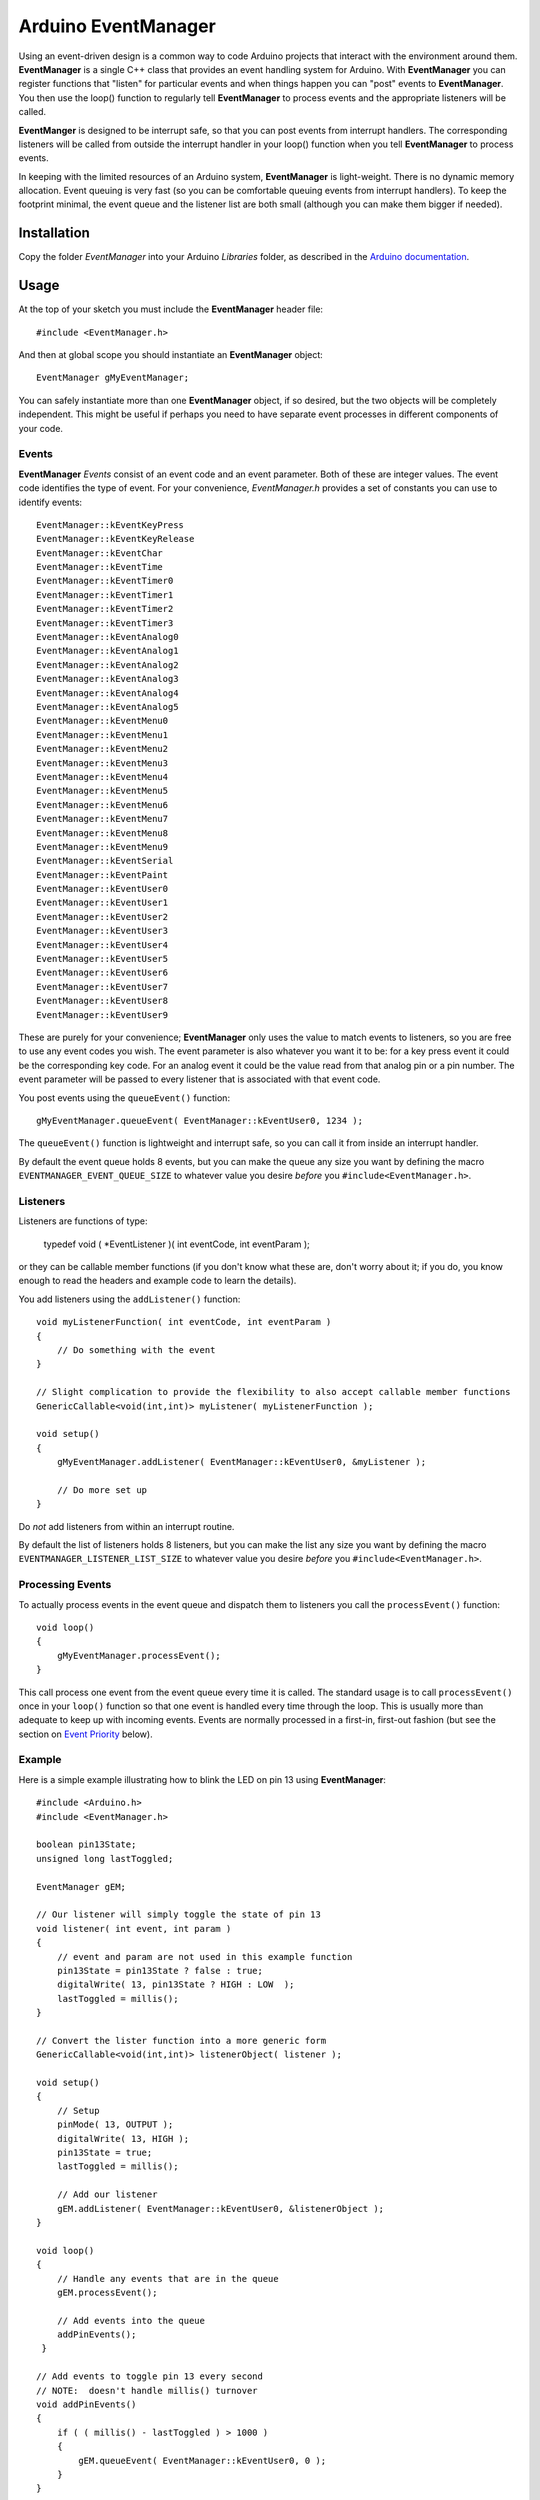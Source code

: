 ====================
Arduino EventManager
====================

Using an event-driven design is a common way to code Arduino projects that
interact with the environment around them.  **EventManager** is
a single C++ class that provides an event handling system for Arduino.  With
**EventManager** you can register functions that "listen"
for particular events and when things happen you can "post" events to
**EventManager**.  You then use the loop() function to regularly tell
**EventManager** to process  events and the appropriate listeners will be
called.

**EventManger** is designed to be interrupt safe, so that you can post events
from interrupt handlers.  The corresponding listeners will be
called from outside the interrupt handler in your loop() function when you tell
**EventManager** to process events.

In keeping with the limited resources of an Arduino system, **EventManager** is
light-weight.  There is no dynamic memory allocation.  Event
queuing is very fast (so you can be comfortable queuing events from interrupt
handlers).  To keep the footprint minimal, the event queue and
the listener list are both small (although you can make them bigger if needed).


Installation
------------

Copy the folder `EventManager` into your Arduino `Libraries` folder, as
described in the `Arduino documentation <http://arduino.cc/en/Guide/Libraries>`_.

Usage
-----

At the top of your sketch you must include the **EventManager** header file::

    #include <EventManager.h>

And then at global scope you should instantiate an **EventManager** object::

    EventManager gMyEventManager;

You can safely instantiate more than one **EventManager** object, if so desired,
but the two objects will be completely independent.  This might be useful if
perhaps you need to have separate event processes in different components of
your code.

Events
~~~~~~

**EventManager** `Events` consist of an event code and an event parameter.  Both
of these are integer values.  The event code identifies the type of event.  For
your convenience, `EventManager.h` provides a set of constants you can use to
identify events::

    EventManager::kEventKeyPress
    EventManager::kEventKeyRelease
    EventManager::kEventChar
    EventManager::kEventTime
    EventManager::kEventTimer0
    EventManager::kEventTimer1
    EventManager::kEventTimer2
    EventManager::kEventTimer3
    EventManager::kEventAnalog0
    EventManager::kEventAnalog1
    EventManager::kEventAnalog2
    EventManager::kEventAnalog3
    EventManager::kEventAnalog4
    EventManager::kEventAnalog5
    EventManager::kEventMenu0
    EventManager::kEventMenu1
    EventManager::kEventMenu2
    EventManager::kEventMenu3
    EventManager::kEventMenu4
    EventManager::kEventMenu5
    EventManager::kEventMenu6
    EventManager::kEventMenu7
    EventManager::kEventMenu8
    EventManager::kEventMenu9
    EventManager::kEventSerial
    EventManager::kEventPaint
    EventManager::kEventUser0
    EventManager::kEventUser1
    EventManager::kEventUser2
    EventManager::kEventUser3
    EventManager::kEventUser4
    EventManager::kEventUser5
    EventManager::kEventUser6
    EventManager::kEventUser7
    EventManager::kEventUser8
    EventManager::kEventUser9

These are purely for your convenience; **EventManager** only uses the value to
match events to listeners, so you are free to use any event codes you wish.  The
event parameter is also whatever you want it to be: for a key press event it
could be the corresponding key code.  For an analog event it could be the value
read from that analog pin or a pin number.  The event parameter will be passed
to every listener that is associated with that event code.

You post events using the ``queueEvent()`` function::

    gMyEventManager.queueEvent( EventManager::kEventUser0, 1234 );

The ``queueEvent()`` function is lightweight and interrupt safe, so you can call
it from inside an interrupt handler.

By default the event queue holds 8 events, but you can make the queue any size
you want by defining the macro ``EVENTMANAGER_EVENT_QUEUE_SIZE`` to whatever
value you desire *before* you ``#include<EventManager.h>``.


Listeners
~~~~~~~~~

Listeners are functions of type:

    typedef void ( *EventListener )( int eventCode, int eventParam );

or they can be callable member functions (if you don't know what these are, don't
worry about it; if you do, you know enough to read the headers and example code
to learn the details).

You add listeners using the ``addListener()`` function::

    void myListenerFunction( int eventCode, int eventParam )
    {
        // Do something with the event
    }

    // Slight complication to provide the flexibility to also accept callable member functions
    GenericCallable<void(int,int)> myListener( myListenerFunction );

    void setup()
    {
        gMyEventManager.addListener( EventManager::kEventUser0, &myListener );

        // Do more set up
    }

Do *not* add listeners from within an interrupt routine.

By default the list of
listeners holds 8 listeners, but you can make the list any size you want by
defining the macro ``EVENTMANAGER_LISTENER_LIST_SIZE`` to whatever value you
desire *before* you ``#include<EventManager.h>``.

Processing Events
~~~~~~~~~~~~~~~~~

To actually process events in the event queue and dispatch them to listeners you
call the ``processEvent()`` function::

    void loop()
    {
        gMyEventManager.processEvent();
    }

This call process one event from the event queue every time it is called.
The standard usage is to call ``processEvent()`` once in your ``loop()``
function so that one event is handled every time through the loop. This is
usually more than adequate to keep up with incoming events.  Events are
normally processed in a first-in, first-out fashion (but see the section on
`Event Priority`_ below).

Example
~~~~~~~

Here is a simple example illustrating how to blink the LED on pin 13 using
**EventManager**::

    #include <Arduino.h>
    #include <EventManager.h>

    boolean pin13State;
    unsigned long lastToggled;

    EventManager gEM;

    // Our listener will simply toggle the state of pin 13
    void listener( int event, int param )
    {
        // event and param are not used in this example function
        pin13State = pin13State ? false : true;
        digitalWrite( 13, pin13State ? HIGH : LOW  );
        lastToggled = millis();
    }

    // Convert the lister function into a more generic form
    GenericCallable<void(int,int)> listenerObject( listener );

    void setup()
    {
        // Setup
        pinMode( 13, OUTPUT );
        digitalWrite( 13, HIGH );
        pin13State = true;
        lastToggled = millis();

        // Add our listener
        gEM.addListener( EventManager::kEventUser0, &listenerObject );
    }

    void loop()
    {
        // Handle any events that are in the queue
        gEM.processEvent();

        // Add events into the queue
        addPinEvents();
     }

    // Add events to toggle pin 13 every second
    // NOTE:  doesn't handle millis() turnover
    void addPinEvents()
    {
        if ( ( millis() - lastToggled ) > 1000 )
        {
            gEM.queueEvent( EventManager::kEventUser0, 0 );
        }
    }

The examples that come with the **EventManager** library (accessible via the
Arduino `File/Examples` menu) provide more sophisticated illustrations of how
you can use **EventManager**.

Advanced Details
----------------

Event Priority
~~~~~~~~~~~~~~

**EventManager** recognizes high and low priority events.  You can specify the
priority when you queue the event.  By default, events are considered low
priority.  You indicate an event is high priority by passing an additional
constant to ``queueEvent()``, like so::

    gMyEventManager.queueEvent( EventManager::kEventUser0, 1234, EventManager::kHighPriority );

The difference between high and low priority events is that ``processEvent()``
will process a high priority event ahead of any low priority
events.  In effect, high priority events jump to the front of the queue
(multiple high priority events are processed first-in,
first-out, but all of them are processed before any low priority events).

Note that if high priority events are queued faster than low priority events,
EventManager may never get to processing any of the low priority
events.  So use high priority events judiciously.

Interrupt Safety
~~~~~~~~~~~~~~~~

**EventManager** was designed to be interrupt safe, so that you can queue events
both from within interrupt handlers and also from normal functions without
having to worry about queue corruption.  However, this safety comes at the price
of slightly slower ``queueEvent()`` and ``processEvent()`` functions and the
need to globally disable interrupts while certain small snippets of code are
executing.  If you are not queuing events from interrupt handlers, you can
eliminate this overhead by instantiating **EventManager** in non-interrupt-safe
mode. You do this by passing a special flag to the constructor::

    EventManager gMyEventManager( EventManager::kNotInterruptSafe );

This will save you a few cycles and preclude **EventManager** from ever disabling
interrupts.

Processing All Events
~~~~~~~~~~~~~~~~~~~~~

Normally calling ``processEvent()`` once every time through the ``loop()``
function is more than adequate to service incoming events.  However, there may
be times when you want to process all the events in the queue.  For this purpose
you can call ``processAllEvents()``.  Note that if you call this function at the
same time that a series of events are being rapidly added to the queue
asynchronously (via interrupt handlers), the ``processAllEvents()`` function
might not return until the series of additions to the event queue stops.

Increase Event Queue Size
~~~~~~~~~~~~~~~~~~~~~~~~~

Define ``EVENTMANAGER_EVENT_QUEUE_SIZE`` to whatever size you need *before*
including `EventManager.h`, like so::

    #define EVENTMANAGER_EVENT_QUEUE_SIZE   16

    #include <EventManager.h>

The event queue requires ``4*sizeof(int) = 8`` bytes for each unit of size.
There is a factor of 4 (instead of 2) because internally **EventManager**
maintains two separate queues: a high-priority queue and a low-priority queue.

Increase Listener List Size
~~~~~~~~~~~~~~~~~~~~~~~~~~~

Define ``EVENTMANAGER_LISTENER_LIST_SIZE`` to whatever size you need *before*
including `EventManager.h`, like so::

    #define EVENTMANAGER_LISTENER_LIST_SIZE   16

    #include <EventManager.h>

The listener list requires ``sizeof(*f()) + sizeof(int) + sizeof(boolean) = 5``
bytes for each unit of size.

Additional Features
~~~~~~~~~~~~~~~~~~~

There are various class functions for managing the listeners:

    - You can remove listeners (``removeListener()``),
    - Disable and enable specific listeners (``enableListener()``),
    - Set a default listener that will handle any events not handled by other listeners and manipulate the default listener just like any other listener (``setDefaultListener()``, ``removeDefaultListener()``, and ``enableDefaultListener()``)
    - Check the status of the listener list (``isListenerListEmpty()``, ``isListenerListFull()``)

There are various class functions that provide information about the event
queue:

    - Check the status of the event queue (``isEventQueueEmpty()``, ``isEventQueueFull()``)
    - See how many events are in the queue (``getNumEventsInQueue()``)

For details on these functions you should review *EventManager.h*.

Feedback
--------

If you find a bug or if you would like a specific feature, please report it at:

https://github.com/igormiktor/arduino-EventManager/issues

If you would like to hack on this project, don't hesitate to fork it on GitHub.
If you would like me to incorporate changes you made, don't hesitate to send me
a ``Pull Request``.

Credits
-------

**EventManager** was inspired by and adapted from the `Arduino Event System
library` created by mromani@ottotecnica.com of OTTOTECNICA Italy, which was
kindly released under a LGPL 2.1 license.


License
-------

This library is free software; you can redistribute it and/or modify it under
the terms of the GNU Lesser General Public License as published by the Free
Software Foundation; either version 2.1 of the License, or (at your option) any
later version.

This library is distributed in the hope that it will be useful, but WITHOUT ANY
WARRANTY; without even the implied warranty of MERCHANTABILITY or FITNESS FOR A
PARTICULAR PURPOSE.  See the GNU Lesser General Public License for more details.

A copy of the license is included in the **EventManager** package.


Copyright
~~~~~~~~~

Copyright (c) 2015 Igor Mikolic-Torreira

Portions are Copyright (c) 2010 OTTOTECNICA Italy


